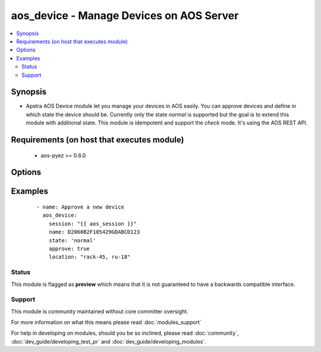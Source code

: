.. _aos_device:


aos_device - Manage Devices on AOS Server
+++++++++++++++++++++++++++++++++++++++++

.. versionadded:: 2.3


.. contents::
   :local:
   :depth: 2


Synopsis
--------

* Apstra AOS Device module let you manage your devices in AOS easily. You can approve devices and define in which state the device should be. Currently only the state *normal* is supported but the goal is to extend this module with additional state. This module is idempotent and support the *check* mode. It's using the AOS REST API.


Requirements (on host that executes module)
-------------------------------------------

  * aos-pyez >= 0.6.0


Options
-------

.. raw:: html

    <table border=1 cellpadding=4>
    <tr>
    <th class="head">parameter</th>
    <th class="head">required</th>
    <th class="head">default</th>
    <th class="head">choices</th>
    <th class="head">comments</th>
    </tr>
                <tr><td>approve<br/><div style="font-size: small;"></div></td>
    <td>no</td>
    <td>no</td>
        <td><ul><li>yes</li><li>no</li></ul></td>
        <td><div>The approve argument instruct the module to convert a device in quarantine mode into approved mode.</div>        </td></tr>
                <tr><td>id<br/><div style="font-size: small;"></div></td>
    <td>no</td>
    <td></td>
        <td></td>
        <td><div>The AOS internal id for a device; i.e. uniquely identifies the device in the AOS system. Only one of <em>name</em> or <em>id</em> can be set.</div>        </td></tr>
                <tr><td>location<br/><div style="font-size: small;"></div></td>
    <td>no</td>
    <td></td>
        <td></td>
        <td><div>When approving a device using the <em>approve</em> argument, it's possible define the location of the device.</div>        </td></tr>
                <tr><td>name<br/><div style="font-size: small;"></div></td>
    <td>no</td>
    <td></td>
        <td></td>
        <td><div>The device serial-number; i.e. uniquely identifies the device in the AOS system. Only one of <em>name</em> or <em>id</em> can be set.</div>        </td></tr>
                <tr><td>session<br/><div style="font-size: small;"></div></td>
    <td>yes</td>
    <td></td>
        <td></td>
        <td><div>An existing AOS session as obtained by <span class='module'>aos_login</span> module.</div>        </td></tr>
                <tr><td>state<br/><div style="font-size: small;"></div></td>
    <td>no</td>
    <td>normal</td>
        <td><ul><li>normal</li></ul></td>
        <td><div>Define in which state the device should be. Currently only <em>normal</em> is supported but the goal is to add <em>maint</em> and <em>decomm</em>.</div>        </td></tr>
        </table>
    </br>



Examples
--------

 ::

    
    - name: Approve a new device
      aos_device:
        session: "{{ aos_session }}"
        name: D2060B2F105429GDABCD123
        state: 'normal'
        approve: true
        location: "rack-45, ru-18"





Status
~~~~~~

This module is flagged as **preview** which means that it is not guaranteed to have a backwards compatible interface.


Support
~~~~~~~

This module is community maintained without core committer oversight.

For more information on what this means please read :doc:`modules_support`


For help in developing on modules, should you be so inclined, please read :doc:`community`, :doc:`dev_guide/developing_test_pr` and :doc:`dev_guide/developing_modules`.
